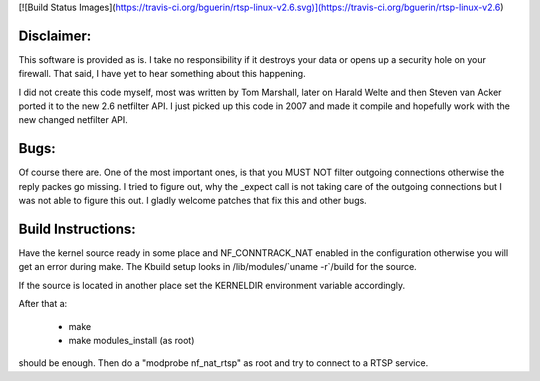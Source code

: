 [![Build Status Images](https://travis-ci.org/bguerin/rtsp-linux-v2.6.svg)](https://travis-ci.org/bguerin/rtsp-linux-v2.6)

Disclaimer: 
===========

This software is provided as is. I take no responsibility if it destroys your
data or opens up a security hole on your firewall. That said, I have yet to
hear something about this happening.

I did not create this code myself, most was written by Tom Marshall, later on
Harald Welte and then Steven van Acker ported it to the new 2.6 netfilter API.
I just picked up this code in 2007 and made it compile and hopefully work with
the new changed netfilter API.

Bugs: 
=====

Of course there are. One of the most important ones, is that you MUST NOT
filter outgoing connections otherwise the reply packes go missing. I tried to
figure out, why the _expect call is not taking care of the outgoing connections
but I was not able to figure this out. I gladly welcome patches that fix this
and other bugs.

Build Instructions: 
===================

Have the kernel source ready in some place and NF_CONNTRACK_NAT enabled in the
configuration otherwise you will get an error during make. The Kbuild setup
looks in /lib/modules/\`uname -r\`/build for the source. 

If the source is located in another place set the KERNELDIR environment
variable accordingly.

After that a:

	* make 
	* make modules_install (as root)

should be enough.  
Then do a "modprobe nf_nat_rtsp" as root and try to connect to a RTSP
service.

